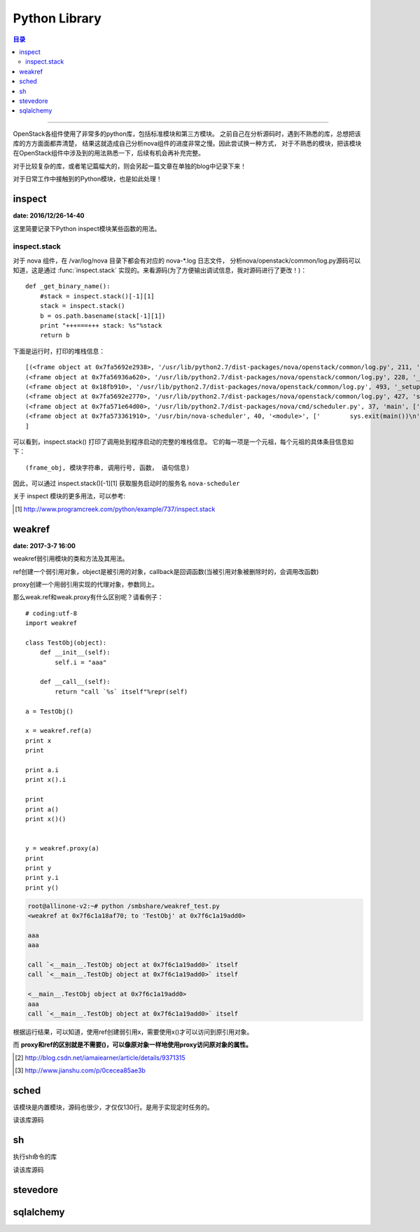 .. _os_lib:


########################
Python Library
########################


.. contents:: 目录

--------------------------

OpenStack各组件使用了非常多的python库，包括标准模块和第三方模块。
之前自己在分析源码时，遇到不熟悉的库，总想把该库的方方面面都弄清楚，
结果这就造成自己分析nova组件的进度非常之慢。因此尝试换一种方式，
对于不熟悉的模块，把该模块在OpenStack组件中涉及到的用法熟悉一下，后续有机会再补充完整。

对于比较复杂的库，或者笔记篇幅大的，则会另起一篇文章在单独的blog中记录下来！

对于日常工作中接触到的Python模块，也是如此处理！

inspect
========

**date: 2016/12/26-14-40**

这里简要记录下Python inspect模块某些函数的用法。

inspect.stack
++++++++++++++

对于 nova 组件，在 /var/log/nova 目录下都会有对应的 nova-\*.log 日志文件，
分析nova/openstack/common/log.py源码可以知道，这是通过 :func:`inspect.stack`
实现的。来看源码(为了方便输出调试信息，我对源码进行了更改！)：

::

    def _get_binary_name():
        #stack = inspect.stack()[-1][1]
        stack = inspect.stack()
        b = os.path.basename(stack[-1][1])
        print "+++===+++ stack: %s"%stack
        return b

下面是运行时，打印的堆栈信息：

::

    [(<frame object at 0x7fa5692e2938>, '/usr/lib/python2.7/dist-packages/nova/openstack/common/log.py', 211, '_get_binary_name', ['    stack = inspect.stack()\n'], 0),
    (<frame object at 0x7fa56936a620>, '/usr/lib/python2.7/dist-packages/nova/openstack/common/log.py', 228, '_get_log_file_path', ['        binary = binary or _get_binary_name()\n'], 0),
    (<frame object at 0x18fb910>, '/usr/lib/python2.7/dist-packages/nova/openstack/common/log.py', 493, '_setup_logging_from_conf', ['    logpath = _get_log_file_path()\n'], 0),
    (<frame object at 0x7fa5692e2770>, '/usr/lib/python2.7/dist-packages/nova/openstack/common/log.py', 427, 'setup', ['        _setup_logging_from_conf(product_name, version)\n'], 0),
    (<frame object at 0x7fa571e64d00>, '/usr/lib/python2.7/dist-packages/nova/cmd/scheduler.py', 37, 'main', ['    logging.setup("nova")\n'], 0),
    (<frame object at 0x7fa573361910>, '/usr/bin/nova-scheduler', 40, '<module>', ['        sys.exit(main())\n'], 0)
    ]

可以看到，inspect.stack() 打印了调用处到程序启动的完整的堆栈信息。
它的每一项是一个元祖，每个元祖的具体条目信息如下：

::

    (frame_obj, 模块字符串, 调用行号, 函数， 语句信息)

因此，可以通过 inspect.stack()[-1][1] 获取服务启动时的服务名 ``nova-scheduler``

关于 inspect 模块的更多用法，可以参考:

.. [#] http://www.programcreek.com/python/example/737/inspect.stack


weakref
========

**date: 2017-3-7 16:00**

weakref弱引用模块的类和方法及其用法。

.. class:: weakref.ref(object[, callback])

ref创建一个弱引用对象，object是被引用的对象，callback是回调函数(当被引用对象被删除时的，会调用改函数)

.. class:: weakref.proxy(object[, callback])

proxy创建一个用弱引用实现的代理对象，参数同上。


那么weak.ref和weak.proxy有什么区别呢？请看例子：

::

    # coding:utf-8
    import weakref

    class TestObj(object):
        def __init__(self):
            self.i = "aaa"

        def __call__(self):
            return "call `%s` itself"%repr(self)

    a = TestObj()

    x = weakref.ref(a)
    print x
    print

    print a.i
    print x().i

    print
    print a()
    print x()()


    y = weakref.proxy(a)
    print
    print y
    print y.i
    print y()

.. code-block:: console

    root@allinone-v2:~# python /smbshare/weakref_test.py
    <weakref at 0x7f6c1a18af70; to 'TestObj' at 0x7f6c1a19add0>

    aaa
    aaa

    call `<__main__.TestObj object at 0x7f6c1a19add0>` itself
    call `<__main__.TestObj object at 0x7f6c1a19add0>` itself

    <__main__.TestObj object at 0x7f6c1a19add0>
    aaa
    call `<__main__.TestObj object at 0x7f6c1a19add0>` itself


根据运行结果，可以知道，使用ref创建弱引用x，需要使用x()才可以访问到原引用对象。

而 **proxy和ref的区别就是不需要()，可以像原对象一样地使用proxy访问原对象的属性。**

.. [#] http://blog.csdn.net/iamaiearner/article/details/9371315
.. [#] http://www.jianshu.com/p/0cecea85ae3b


sched
======

该模块是内置模块，源码也很少，才仅仅130行。是用于实现定时任务的。

读该库源码


sh
===

执行sh命令的库

读该库源码

stevedore
==========


sqlalchemy
===========
